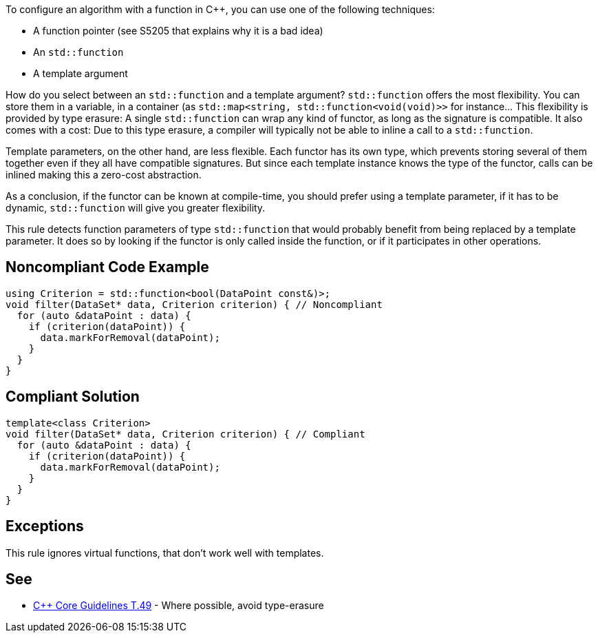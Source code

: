 To configure an algorithm with a function in {cpp},  you can use one of the following techniques:

* A function pointer (see S5205 that explains why it is a bad idea)
* An ``std::function``
* A template argument

How do you select between an ``std::function`` and a template argument?
``std::function`` offers the most flexibility. You can store them in a variable, in a container (as ``std::map<string, std::function<void(void)>>`` for instance... This flexibility is provided by type erasure: A single ``std::function`` can wrap any kind of functor, as long as the signature is compatible. It also comes with a cost: Due to this type erasure, a compiler will typically not be able to inline a call to a ``std::function``.

Template parameters, on the other hand, are less flexible. Each functor has its own type, which prevents storing several of them together even if they all have compatible signatures. But since each template instance knows the type of the functor, calls can be inlined making this a zero-cost abstraction.

As a conclusion, if the functor can be known at compile-time, you should prefer using a template parameter, if it has to be dynamic, ``std::function`` will give you greater flexibility.

This rule detects function parameters of type ``std::function`` that would probably benefit from being replaced by a template parameter. It does so by looking if the functor is only called inside the function, or if it participates in other operations.


== Noncompliant Code Example

----
using Criterion = std::function<bool(DataPoint const&)>;
void filter(DataSet* data, Criterion criterion) { // Noncompliant
  for (auto &dataPoint : data) {
    if (criterion(dataPoint)) {
      data.markForRemoval(dataPoint);
    }
  }
}
----


== Compliant Solution

----
template<class Criterion>
void filter(DataSet* data, Criterion criterion) { // Compliant
  for (auto &dataPoint : data) {
    if (criterion(dataPoint)) {
      data.markForRemoval(dataPoint);
    }
  }
}
----


== Exceptions

This rule ignores virtual functions, that don't work well with templates.

== See

* https://github.com/isocpp/CppCoreGuidelines/blob/036324/CppCoreGuidelines.md#t49-where-possible-avoid-type-erasure[{cpp} Core Guidelines T.49] - Where possible, avoid type-erasure


